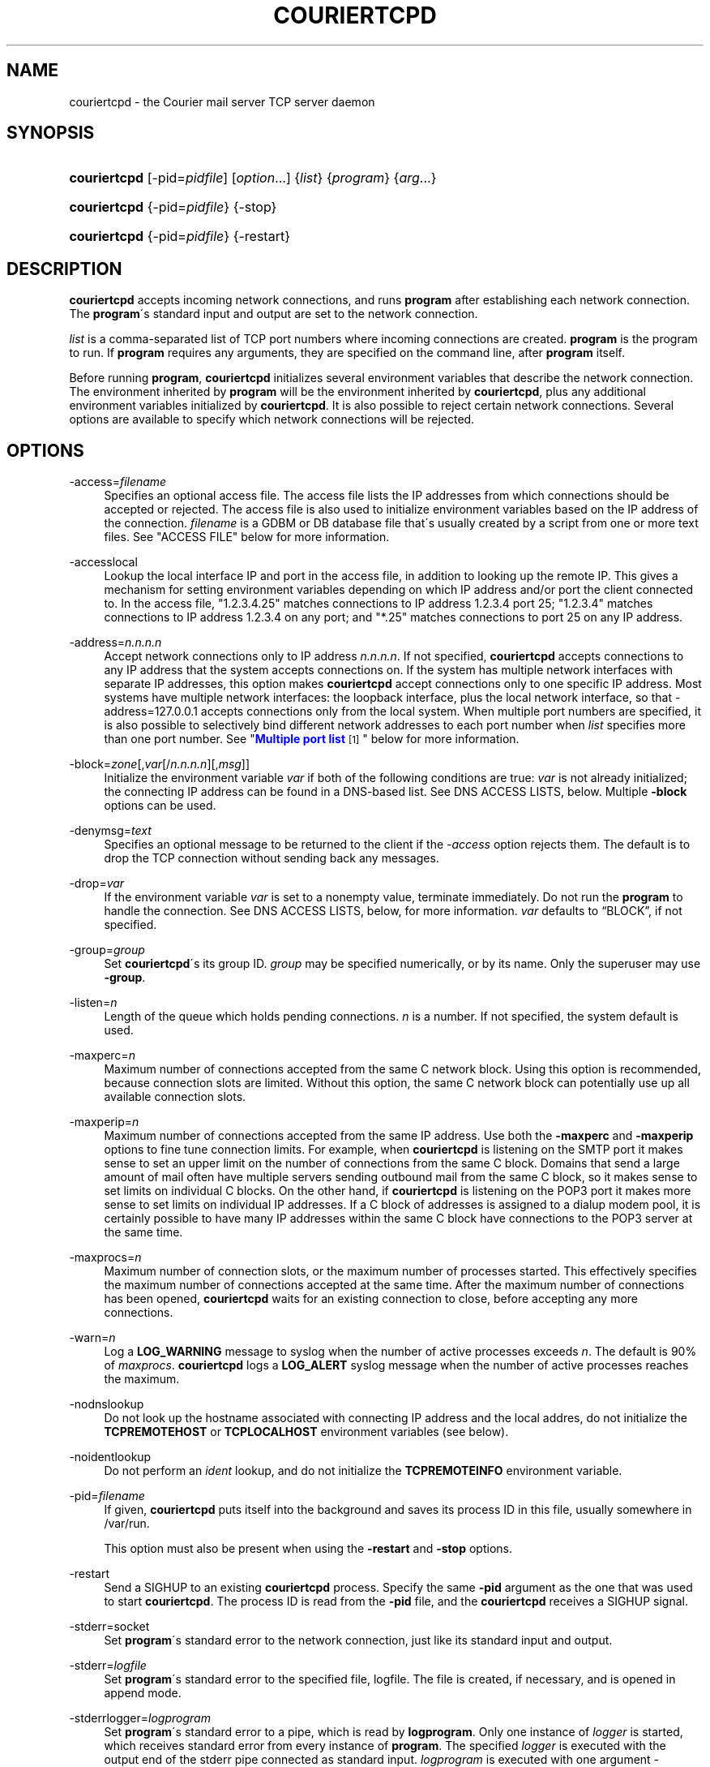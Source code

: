 '\" t
.\"<!-- Copyright 2000-2009 Double Precision, Inc.  See COPYING for -->
.\"<!-- distribution information. -->
.\"     Title: couriertcpd
.\"    Author: Sam Varshavchik
.\" Generator: DocBook XSL Stylesheets v1.75.2 <http://docbook.sf.net/>
.\"      Date: 04/04/2011
.\"    Manual: Double Precision, Inc.
.\"    Source: Courier Mail Server
.\"  Language: English
.\"
.TH "COURIERTCPD" "1" "04/04/2011" "Courier Mail Server" "Double Precision, Inc."
.\" -----------------------------------------------------------------
.\" * set default formatting
.\" -----------------------------------------------------------------
.\" disable hyphenation
.nh
.\" disable justification (adjust text to left margin only)
.ad l
.\" -----------------------------------------------------------------
.\" * MAIN CONTENT STARTS HERE *
.\" -----------------------------------------------------------------
.SH "NAME"
couriertcpd \- the Courier mail server TCP server daemon
.SH "SYNOPSIS"
.HP \w'\fBcouriertcpd\fR\ 'u
\fBcouriertcpd\fR [\-pid=\fIpidfile\fR] [\fIoption\fR...] {\fIlist\fR} {\fIprogram\fR} {\fIarg\fR...}
.HP \w'\fBcouriertcpd\fR\ 'u
\fBcouriertcpd\fR {\-pid=\fIpidfile\fR} {\-stop}
.HP \w'\fBcouriertcpd\fR\ 'u
\fBcouriertcpd\fR {\-pid=\fIpidfile\fR} {\-restart}
.SH "DESCRIPTION"
.PP

\fBcouriertcpd\fR
accepts incoming network connections, and runs
\fBprogram\fR
after establishing each network connection\&. The
\fBprogram\fR\'s standard input and output are set to the network connection\&.
.PP

\fIlist\fR
is a comma\-separated list of TCP port numbers where incoming connections are created\&.
\fBprogram\fR
is the program to run\&. If
\fBprogram\fR
requires any arguments, they are specified on the command line, after
\fBprogram\fR
itself\&.
.PP
Before running
\fBprogram\fR,
\fBcouriertcpd\fR
initializes several environment variables that describe the network connection\&. The environment inherited by
\fBprogram\fR
will be the environment inherited by
\fBcouriertcpd\fR, plus any additional environment variables initialized by
\fBcouriertcpd\fR\&. It is also possible to reject certain network connections\&. Several options are available to specify which network connections will be rejected\&.
.SH "OPTIONS"
.PP
\-access=\fIfilename\fR
.RS 4
Specifies an optional access file\&. The access file lists the IP addresses from which connections should be accepted or rejected\&. The access file is also used to initialize environment variables based on the IP address of the connection\&.
\fIfilename\fR
is a GDBM or DB database file that\'s usually created by a script from one or more text files\&. See "ACCESS FILE" below for more information\&.
.RE
.PP
\-accesslocal
.RS 4
Lookup the local interface IP and port in the access file, in addition to looking up the remote IP\&. This gives a mechanism for setting environment variables depending on which IP address and/or port the client connected to\&. In the access file, "1\&.2\&.3\&.4\&.25" matches connections to IP address 1\&.2\&.3\&.4 port 25; "1\&.2\&.3\&.4" matches connections to IP address 1\&.2\&.3\&.4 on any port; and "*\&.25" matches connections to port 25 on any IP address\&.
.RE
.PP
\-address=\fIn\&.n\&.n\&.n\fR
.RS 4
Accept network connections only to IP address
\fIn\&.n\&.n\&.n\fR\&. If not specified,
\fBcouriertcpd\fR
accepts connections to any IP address that the system accepts connections on\&. If the system has multiple network interfaces with separate IP addresses, this option makes
\fBcouriertcpd\fR
accept connections only to one specific IP address\&. Most systems have multiple network interfaces: the loopback interface, plus the local network interface, so that
\-address=127\&.0\&.0\&.1
accepts connections only from the local system\&. When multiple port numbers are specified, it is also possible to selectively bind different network addresses to each port number when
\fIlist\fR
specifies more than one port number\&. See "\m[blue]\fBMultiple port list\fR\m[]\&\s-2\u[1]\d\s+2" below for more information\&.
.RE
.PP
\-block=\fIzone\fR[,\fIvar\fR[/\fIn\&.n\&.n\&.n\fR][,\fImsg\fR]]
.RS 4
Initialize the environment variable
\fIvar\fR
if both of the following conditions are true:
\fIvar\fR
is not already initialized; the connecting IP address can be found in a DNS\-based list\&. See DNS ACCESS LISTS, below\&. Multiple
\fB\-block\fR
options can be used\&.
.RE
.PP
\-denymsg=\fItext\fR
.RS 4
Specifies an optional message to be returned to the client if the
\fI\-access\fR
option rejects them\&. The default is to drop the TCP connection without sending back any messages\&.
.RE
.PP
\-drop=\fIvar\fR
.RS 4
If the environment variable
\fIvar\fR
is set to a nonempty value, terminate immediately\&. Do not run the
\fBprogram\fR
to handle the connection\&. See DNS ACCESS LISTS, below, for more information\&.
\fIvar\fR
defaults to
\(lqBLOCK\(rq, if not specified\&.
.RE
.PP
\-group=\fIgroup\fR
.RS 4
Set
\fBcouriertcpd\fR\'s its group ID\&.
\fIgroup\fR
may be specified numerically, or by its name\&. Only the superuser may use
\fB\-group\fR\&.
.RE
.PP
\-listen=\fIn\fR
.RS 4
Length of the queue which holds pending connections\&.
\fIn\fR
is a number\&. If not specified, the system default is used\&.
.RE
.PP
\-maxperc=\fIn\fR
.RS 4
Maximum number of connections accepted from the same C network block\&. Using this option is recommended, because connection slots are limited\&. Without this option, the same C network block can potentially use up all available connection slots\&.
.RE
.PP
\-maxperip=\fIn\fR
.RS 4
Maximum number of connections accepted from the same IP address\&. Use both the
\fB\-maxperc\fR
and
\fB\-maxperip\fR
options to fine tune connection limits\&. For example, when
\fBcouriertcpd\fR
is listening on the SMTP port it makes sense to set an upper limit on the number of connections from the same C block\&. Domains that send a large amount of mail often have multiple servers sending outbound mail from the same C block, so it makes sense to set limits on individual C blocks\&. On the other hand, if
\fBcouriertcpd\fR
is listening on the POP3 port it makes more sense to set limits on individual IP addresses\&. If a C block of addresses is assigned to a dialup modem pool, it is certainly possible to have many IP addresses within the same C block have connections to the POP3 server at the same time\&.
.RE
.PP
\-maxprocs=\fIn\fR
.RS 4
Maximum number of connection slots, or the maximum number of processes started\&. This effectively specifies the maximum number of connections accepted at the same time\&. After the maximum number of connections has been opened,
\fBcouriertcpd\fR
waits for an existing connection to close, before accepting any more connections\&.
.RE
.PP
\-warn=\fIn\fR
.RS 4
Log a
\fBLOG_WARNING\fR
message to syslog when the number of active processes exceeds
\fIn\fR\&. The default is 90% of
\fImaxprocs\fR\&.
\fBcouriertcpd\fR
logs a
\fBLOG_ALERT\fR
syslog message when the number of active processes reaches the maximum\&.
.RE
.PP
\-nodnslookup
.RS 4
Do not look up the hostname associated with connecting IP address and the local addres, do not initialize the
\fBTCPREMOTEHOST\fR
or
\fBTCPLOCALHOST\fR
environment variables (see below)\&.
.RE
.PP
\-noidentlookup
.RS 4
Do not perform an
\fIident\fR
lookup, and do not initialize the
\fBTCPREMOTEINFO\fR
environment variable\&.
.RE
.PP
\-pid=\fIfilename\fR
.RS 4
If given,
\fBcouriertcpd\fR
puts itself into the background and saves its process ID in this file, usually somewhere in
/var/run\&.
.sp
This option must also be present when using the
\fB\-restart\fR
and
\fB\-stop\fR
options\&.
.RE
.PP
\-restart
.RS 4
Send a SIGHUP to an existing
\fBcouriertcpd\fR
process\&. Specify the same
\fB\-pid\fR
argument as the one that was used to start
\fBcouriertcpd\fR\&. The process ID is read from the
\fB\-pid\fR
file, and the
\fBcouriertcpd\fR
receives a SIGHUP signal\&.
.RE
.PP
\-stderr=socket
.RS 4
Set
\fBprogram\fR\'s standard error to the network connection, just like its standard input and output\&.
.RE
.PP
\-stderr=\fIlogfile\fR
.RS 4
Set
\fBprogram\fR\'s standard error to the specified file,
logfile\&. The file is created, if necessary, and is opened in append mode\&.
.RE
.PP
\-stderrlogger=\fIlogprogram\fR
.RS 4
Set
\fBprogram\fR\'s standard error to a pipe, which is read by
\fBlogprogram\fR\&. Only one instance of
\fIlogger\fR
is started, which receives standard error from every instance of
\fBprogram\fR\&. The specified
\fIlogger\fR
is executed with the output end of the stderr pipe connected as standard input\&.
\fIlogprogram\fR
is executed with one argument \-
\fBprogram\fR\'s name\&.
.RE
.PP
\-stderrloggername=name
.RS 4
Use
\fIname\fR
as the argument to
\fIlogprogram\fR, instead of the
\fBprogram\fR\'s name\&.
.RE
.PP
\-stop
.RS 4
Stop (kill) an existing
\fBcouriertcpd\fR
process\&. Specify the same
\fB\-pid\fR
argument as the one that was used to start
\fBcouriertcpd\fR\&. The process ID is read from the
\fB\-pid\fR
file, and the
\fBcouriertcpd\fR
process is killed\&. All child processes of
\fBcouriertcpd\fR
will receive a SIGTERM signal\&.
.RE
.PP
\-user=\fIuser\fR
.RS 4
Set
\fBcouriertcpd\fR\'s user ID\&. Also, the group ID is set to the user\'s group ID\&. Using both
\fB\-group\fR
and
\fB\-user\fR
is not necessary\&. Only the superuser can specify
\fB\-user\fR\&.
.RE
.SH "MULTIPLE PORT LIST"
.PP
The
\fIlist\fR
argument can be a comma\-separated list of multiple port numbers\&.
\fBcouriertcpd\fR
will create network connections on any listed port\&. Each port number can be optionally specified as "address\&.port", for example:
.sp
.if n \{\
.RS 4
.\}
.nf
couriertcpd \-pid=/var/run/smtp\&.pid 127\&.0\&.0\&.1\&.25,999 \fIprogram\fR
.fi
.if n \{\
.RE
.\}
.PP
This instance accepts network connections to either port 25 or port 999, however connections on port 25 are created only on the IP address 127\&.0\&.0\&.1, the loopback interface\&.
.PP
Whenever an IP address is not specified, network connections are accepted to any IP address (called "wildcarding")\&. On IPv6\-capable systems,
\fBcouriertcpd\fR
will attempt to create two incoming network connection ports, if an IP address is not specified\&. After creating the first port as an IPv6 wildcard port, couriertcpd will then attept to create an IPv4 wildcard port, with the same port number\&. Some BSD\-derived systems must use separate IPv6 and IPv4 wildcard ports to create incoming network connections\&. Most other systems only need an IPv6 port to create both IPv6 and IPv4 incoming network connections\&.
\fBcouriertcpd\fR
quietly ignores a failure to create an IPv4 wildcard port, as long as an IPv6 wildcard was succesfully created\&.
.PP
The
\fB\-address\fR
option can be used to default a specific IP address for every listed port number\&. For example:
.sp
.if n \{\
.RS 4
.\}
.nf
couriertcpd \-pid=/var/run/smtp\&.pid 127\&.0\&.0\&.1\&.25,127\&.0\&.0\&.1\&.999 \fIprogram\fR
.fi
.if n \{\
.RE
.\}
.PP
and
.sp
.if n \{\
.RS 4
.\}
.nf
couriertcpd \-pid=/var/run/smtp\&.pid \-address=127\&.0\&.0\&.1 25,999 \fIprogram\fR
.fi
.if n \{\
.RE
.\}
.PP
will create network connections on ports 25 and 999 of the IP address 127\&.0\&.0\&.1\&.
.SH "ACCESS FILE"
.PP
The access file lists IP addresses that
\fBcouriertcpd\fR
will accept or reject connections from\&. An access file is optional\&. Without an access file
\fBcouriertcpd\fR
accepts a connection from any IP address\&.
.PP
Both IPv4 and IPv6 addresses can be specified, if IPv6 support is available\&. A non\-standard syntax is currently used to specify IPv6 addresses\&. This is subject to change in the near future\&. IPv6 support is currently considered to be experimental\&.
.PP
The access file is a binary database file that\'s usually created by a script, such as
\m[blue]\fB\fBmakesmtpaccess\fR(8)\fR\m[]\&\s-2\u[2]\d\s+2, from one or more plain text files\&. Blank lines in the text file are ignored\&. Lines that start with the # character are also ignored\&.
.SS "Rejecting and accepting connections by IP address"
.PP
The following line instructs
\fBcouriertcpd\fR
to reject all connections from an IP address range:
.sp
.if n \{\
.RS 4
.\}
.nf
netblock<tab>deny
.fi
.if n \{\
.RE
.\}
.PP
\fInetblock\fR
is an IP address, such as
192\&.68\&.0\&.2\&.
<tab>
is the ASCII tab character\&. There MUST be exactly one tab character after the IP address and the word "deny"\&.
.PP
You can also block connections from an entire network C block:
.sp
.if n \{\
.RS 4
.\}
.nf
192\&.68\&.0<tab>deny
.fi
.if n \{\
.RE
.\}
.PP
This blocks connections from IP addresses
192\&.68\&.0\&.0
through
192\&.68\&.0\&.255\&. Blocking connections from an entire B or A network block works the same way\&.
.PP
Use the word "allow" instead of "deny" to explicitly allow connections from that IP address or netblock\&. For example:
.sp
.if n \{\
.RS 4
.\}
.nf
192\&.68\&.0<tab>deny
192\&.68\&.0\&.10<tab>allow
.fi
.if n \{\
.RE
.\}
.PP
This blocks all connections from
192\&.68\&.0\&.0
to
192\&.68\&.0\&.255
except for
192\&.68\&.0\&.10\&. These two lines can occur in any order\&.
\fBcouriertcpd\fR
always uses the line with the most specific IP address\&.
.PP
If the IP address of the connection is not found in the access file the connection is accepted by default\&. The following line causes unlisted connections to be rejected:
.sp
.if n \{\
.RS 4
.\}
.nf
*<tab>deny
.fi
.if n \{\
.RE
.\}
.SS "IPv6 addresses"
.if n \{\
.sp
.\}
.RS 4
.it 1 an-trap
.nr an-no-space-flag 1
.nr an-break-flag 1
.br
.ps +1
\fBNote\fR
.ps -1
.br
.PP
IPv6 support in the access file is experimental, and is subject to change in a future release\&. The following syntax is subject to change at any time\&.
.sp .5v
.RE
.PP
The access file can also specify IPv6 addresses, if IPv6 support is available\&. The existing IPv4 address format is used for IPv6\-mapped IPv4 addresses, and no changes are required\&. For all other IPv6 addresses use the following format:
.sp
.if n \{\
.RS 4
.\}
.nf
:hhhh:hhhh:hhhh:hhhh:hhhh:hhhh:hhhh:hhhh<tab>\fIaction\fR
.fi
.if n \{\
.RE
.\}
.PP
The IPv6 address must begin with :\&. The initial : character is not really a part of the IPv6 address, it is only used to designate this record as an IPv6 address, allowing an access file to contain a mixture of IPv4 and IPv6 addresses\&. The IPv6 address follows the initial : character, and it must be spelled out
\fIusing zero\-padded lowercase hexadecimal digits\fR\&. For example:
.sp
.if n \{\
.RS 4
.\}
.nf
:0000:0000:0000:0000:0000:f643:00a2:9354<tab>deny
.fi
.if n \{\
.RE
.\}
.PP
Netblocks must be specified using even\-word boundaries only:
.sp
.if n \{\
.RS 4
.\}
.nf
:3ffe<tab>deny
.fi
.if n \{\
.RE
.\}
.PP
This will deny entire 3ffe::/16 (6bone network, which is phased out)\&.
.sp
.if n \{\
.RS 4
.\}
.nf
:2002:c0a8<tab>deny
.fi
.if n \{\
.RE
.\}
.PP
This will deny 2002:c0a8::/32 (6to4 addresses derived from private address space)\&.
.SS "Setting environment variables"
.PP

allow
can be optionally followed by a list of environment variable assignments, separated by commas\&. The environment variables are set before executing
\fBprogram\fR
or checking access lists (see below)\&. For example:
.sp
.if n \{\
.RS 4
.\}
.nf
192\&.68\&.0<tab>allow,RELAYCLIENT
192\&.68\&.0\&.10<tab>allow,RELAYCLIENT,SIZELIMIT=1000000
.fi
.if n \{\
.RE
.\}
.PP
This sets
\fBRELAYCLIENT\fR
environment variable for connections from the
192\&.68\&.0
block\&. In addition to that, the
\fBSIZELIMIT\fR
environment variable is set to
1000000
if the connection comes from the IP address
192\&.68\&.0\&.10\&.
.PP
Note that
\fBRELAYCLIENT\fR
must be explicitly specified for the IP address
192\&.68\&.0\&.10\&. The first line is NOT used for connections from this IP address\&.
\fBcouriertcpd\fR
only reads one entry from the access file, the entry for the most specific IP address\&.
.SS "DNS ACCESS LISTS"
.PP
An alternative to listing banned IP addresses is to use an external DNS\-based IP access list\&.
.PP
There is no provision to support IPv6\-based lists, because none yet exist\&. IPv6\-based access list support will be added in the future\&.
.PP

\fBcouriertcpd\fR\'s default configuration does not automatically reject connections from any IP address listed on a DNS\-based list\&. If the connecting IP address is listed couriertcpd simply sets an environment variable\&. It\'s up to the
\fBprogram\fR, run by
\fBcouriertcpd\fR, to read the environment variable and choose what to do if the environment variable is set\&.
.PP
Please note that if the environment variable is already set,
\fBcouriertcpd\fR
will NOT search the access list\&. This can be used to override the access list where
\fBprogram\fR
only recognizes the access list if the environment variable is not empty\&. By setting the environment variable to an empty string in the access file (see above), you can override access lists for selected IP addresses\&.
.PP
The
\fB\-block\fR
option queries a DNS list for each connecting IP address\&. The only required argument to
\fB\-block\fR
is the DNS zone that is used to publish thelist\&. The name of the zone can optionally be followed by a comma and the name of the environment variable to set if the DNS list includes the IP address\&.
\fBcouriertcpd\fR
sets the environment variable
\fBBLOCK\fR
if you do not specify the name yourself\&.
.PP
The name of the environment variable can be optionally followed by a slash and an IP address\&. Normally
\fBcouriertcpd\fR
sets the environment variable if the access list includes any A record entry for the specified IP address\&. Some access lists may offer additional information by returning one of several possible A records\&. If the name of the environment variable is followed by a slash and an IP address, the environment variable will be initialized only if the access list includes an A record containing the indicated IP address\&.
.PP
The contents of the environment variable will be the contents of any TXT record for the listed IP address\&.
\fIvar\fR[/\fIn\&.n\&.n\&.n\fR] can be optionally followed by a comma and a text message, which will be used instead of the TXT record\&. The text message may include a single @ character somewhere in it, which will be replaced by the listed IP address\&.
.PP
When the
\fB\-drop\fR
option is given in addition to
\fB\-block\fR,
\fBcouriertcpd\fR
drops the connection, rather than running the
\fBprogram\fR\&. First, all
\fB\-block\fR
options are processed and the environment variables are set, based on the results of any matching DNS lookups\&. The
\fB\-drop\fR
gets processed after all DNS lookups\&.
\fB\-drop\fR
takes a list of comma\-separated environment variables (if not specified,
\fBBLOCK\fR
is the default list)\&. If any environment variable named by the
\fB\-drop\fR
option is set to a non\-empty string,
\fBcouriertcpd\fR
drops the connection instead of executing the
\fBprogram\fR\&.
.SS "MULTIPLE DNS LISTS"
.PP
Multiple
\fB\-block\fR
options can be used\&. The connecting IP address gets looked up in multiple access lists\&. This is implemented as follows\&.
.PP

\fBcouriertcpd\fR
processes all
\fB\-block\fR
options one at a time\&. If the indicated environment variable is already set,
\fBcouriertcpd\fR
skips the DNS list lookup (this is also true if only one
\fB\-block\fR
option is specified)\&. Therefore, if multiple
\fB\-block\fR
options are used, and an IP address is found in the first access list, the remaining lists that use the same environment variable will not be checked\&. But other lists that use a different environment variable WILL be checked\&.
.PP
The same
\fIzone\fR
can be specified more than once, with different environment variables and different IP addresses\&. For example:
.sp
.if n \{\
.RS 4
.\}
.nf
couriertcpd \-block=block\&.example\&.org,BLOCK1/127\&.0\&.0\&.2 \e
            \-block=block\&.example\&.org,BLOCK2/127\&.0\&.0\&.3
.fi
.if n \{\
.RE
.\}
.PP
If the specified access list contains an A record for the listed address, and the A record contains the IP address 127\&.0\&.0\&.2,
\fBcouriertcpd\fR
initializes the
\fBBLOCK1\fR
environment variable\&. If the A record contains the IP address 127\&.0\&.0\&.3,
\fBcouriertcpd\fR
initializes
\fBBLOCK2\fR\&. If both records are present, both variables are initialized\&.
.PP

\fBcouriertcpd\fR
uses the following logic to determine what kind of DNS query to issue:
.PP
If neither the IP address, nor
\fImsg\fR
is specified,
\fBcouriertcpd\fR
will query for existence of TXT records, for the IP address\&.
.PP
If only
\fImsg\fR
is specified,
\fBcouriertcpd\fR
looks up the existence of A records, for the IP address\&.
.PP
If
\fI/n\&.n\&.n\&.n\fR
is used, and
\fImsg\fR
is not specified for at least one
\fB\-block\fR
option for this same zone,
\fBcouriertcpd\fR
will query for existence of ANY records, which should return both TXT and all the A records for this IP address\&.
.PP
If
\fI/n\&.n\&.n\&.n\fR
is used, and
\fImsg\fR
is specified for every
\fB\-block\fR
option for this same zone,
\fBcouriertcpd\fR
will query for existence of A records only\&.
.SH "ENVIRONMENT VARIABLES"
.PP

\fBcouriertcpd\fR
also initializes the following environment variables prior to running
\fBprogram\fR:
.PP
TCPLOCALHOST
.RS 4
The name of the host on the local end of the network connection, looked up in DNS\&.
\fBTCPLOCALHOST\fR
will not be set if the IP address of the network connection\'s local end cannot be found in DNS, or if
\fB\-nodnslookup\fR
option is specified\&.
\fBTCPLOCALHOST\fR
will be set to the string
\fBsoftdnserr\fR
if the DNS lookup fails with a temporary error (so you cannot tell if the IP address has a valid host name associated with it), or if the reverse and forward DNS lookups do not match\&.
\fBTCPLOCALHOST\fR
will not be set if the reverse DNS lookup fails completely\&.
.RE
.PP
TCPLOCALIP
.RS 4
The IP address of the local end of the network connection\&.
.RE
.PP
TCPLOCALPORT
.RS 4
Rhe number of the port of the local end of the network connection\&.
.RE
.PP
TCPREMOTEHOST
.RS 4
The hostname of the connecting host\&. Like
\fBTCPLOCALHOST\fR, but for the connecting IP address\&.
.RE
.PP
TCPREMOTEIP
.RS 4
Connecting IP address\&.
.RE
.PP
TCPREMOTEINFO
.RS 4
Identification string received from the IDENT server on the remote IP address\&. Not set if the IDENT server returned an error, or if the
\fB\-noidentlookup\fR
option was specified\&.
.RE
.PP
TCPREMOTEPORT
.RS 4
TCP port of the remote end of the network connection\&.
.RE
.SH "SEE ALSO"
.PP

\m[blue]\fB\fBcourier\fR(8)\fR\m[]\&\s-2\u[3]\d\s+2\&.
.SH "AUTHOR"
.PP
\fBSam Varshavchik\fR
.RS 4
Author
.RE
.SH "NOTES"
.IP " 1." 4
Multiple port list
.RS 4
\%[set $man.base.url.for.relative.links]/#list
.RE
.IP " 2." 4
\fBmakesmtpaccess\fR(8)
.RS 4
\%[set $man.base.url.for.relative.links]/makesmtpaccess.html
.RE
.IP " 3." 4
\fBcourier\fR(8)
.RS 4
\%[set $man.base.url.for.relative.links]/courier.html
.RE
